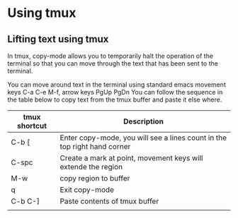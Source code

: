 * Using tmux
** Lifting text using tmux
In tmux, copy-mode allows you to temporarily halt the operation of the terminal so that you can move through the text that has been sent to the terminal.

You can move around text in the terminal using standard emacs movement keys C-a C-e M-f, arrow keys PgUp PgDn
You can follow the sequence in the table below to copy text from the tmux buffer and
paste it else where.

| tmux shortcut | Description                                                              |
|---------------+--------------------------------------------------------------------------|
| C-b [         | Enter copy-mode, you will see a lines count in the top right hand corner |
| C-spc         | Create a mark at point, movement keys will extende the region            |
| M-w           | copy region to buffer                                                    |
| q             | Exit copy-mode                                                           |
| C-b C-]       | Paste contents of tmux buffer                                            |
|               |                                                                           |

